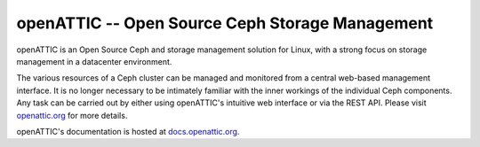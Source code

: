 openATTIC -- Open Source Ceph Storage Management
================================================

openATTIC is an Open Source Ceph and storage management solution for Linux, with a
strong focus on storage management in a datacenter environment.

The various resources of a Ceph cluster can be managed and monitored from a
central web-based management interface. It is no longer necessary to be
intimately familiar with the inner workings of the individual Ceph components.
Any task can be carried out by either using openATTIC's intuitive web interface or
via the REST API. Please visit `openattic.org <https://www.openattic.org>`_ for more details.

openATTIC's documentation is hosted at `docs.openattic.org <http://docs.openattic.org>`_.

